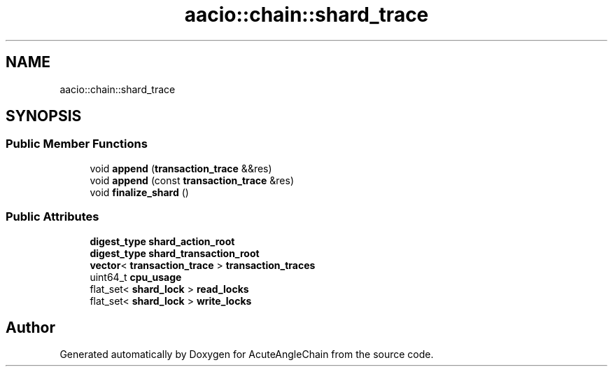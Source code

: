 .TH "aacio::chain::shard_trace" 3 "Sun Jun 3 2018" "AcuteAngleChain" \" -*- nroff -*-
.ad l
.nh
.SH NAME
aacio::chain::shard_trace
.SH SYNOPSIS
.br
.PP
.SS "Public Member Functions"

.in +1c
.ti -1c
.RI "void \fBappend\fP (\fBtransaction_trace\fP &&res)"
.br
.ti -1c
.RI "void \fBappend\fP (const \fBtransaction_trace\fP &res)"
.br
.ti -1c
.RI "void \fBfinalize_shard\fP ()"
.br
.in -1c
.SS "Public Attributes"

.in +1c
.ti -1c
.RI "\fBdigest_type\fP \fBshard_action_root\fP"
.br
.ti -1c
.RI "\fBdigest_type\fP \fBshard_transaction_root\fP"
.br
.ti -1c
.RI "\fBvector\fP< \fBtransaction_trace\fP > \fBtransaction_traces\fP"
.br
.ti -1c
.RI "uint64_t \fBcpu_usage\fP"
.br
.ti -1c
.RI "flat_set< \fBshard_lock\fP > \fBread_locks\fP"
.br
.ti -1c
.RI "flat_set< \fBshard_lock\fP > \fBwrite_locks\fP"
.br
.in -1c

.SH "Author"
.PP 
Generated automatically by Doxygen for AcuteAngleChain from the source code\&.
